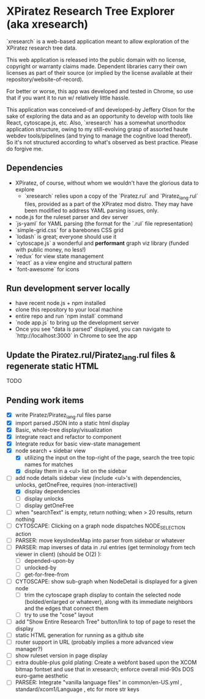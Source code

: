 *  XPiratez Research Tree Explorer (aka xresearch)
`xresearch` is a web-based application meant to allow exploration of the XPiratez research tree data.

This web application is released into the public domain with no license, copyright or warranty claims made. Dependent libraries carry their own licenses as part of their source (or implied by the license available at their repository/website-of-record).

For better or worse, this app was developed and tested in Chrome, so use that if you want it to run w/ relatively little hassle.

This application was conceived-of and developed-by Jeffery Olson for the sake of exploring the data and as an opportunity to develop with tools like React, cytoscape.js, etc. Also, `xresearch` has a somewhat unorthodox application structure, owing to my still-evolving grasp of assorted haute webdev tools/pipelines (and trying to manage the cognitive load thereof). So it's not structured according to what's observed as best practice. Please do forgive me.

** Dependencies
- XPiratez, of course, without whom we wouldn't have the glorious data to explore
  - `xresearch` relies upon a copy of the `Piratez.rul` and `Piratez_lang.rul` files, provided as a part of the XPiratez mod distro. They may have been modified to address YAML parsing issues, only.
- node.js for the ruleset parser and dev server
- `js-yaml` for YAML parsing (the format for the `.rul` file representation)
- `simple-grid.css` for a barebones CSS grid
- `lodash` is great; everyone should use it
- `cytoscape.js` a wonderful and *performant* graph viz library (funded with public money, no less!)
- `redux` for view state management
- `react` as a view engine and structural pattern
- `font-awesome` for icons

** Run development server locally
- have recent node.js + npm installed
- clone this repository to your local machine
- entire repo and run `npm install` command
- `node app.js` to bring up the development server
- Once you see "data is parsed" displayed, you can navigate to `http://localhost:3000` in Chrome to see the app

** Update the Piratez.rul/Piratez_lang.rul files & regenerate static HTML
TODO

** Pending work items
- [X] write Piratez/Piratez_lang.rul files parse
- [X] import parsed JSON into a static html display
- [X] Basic, whole-tree display/visualization
- [X] integrate react and refactor to component
- [X] Integrate redux for basic view-state management
- [X] node search + sidebar view
  - [X] utilizing the input on the top-right of the page, search the tree topic names for matches
  - [X] display them in a <ul> list on the sidebar
- [-] add node details sidebar view (include <ul>'s with dependencies, unlocks, getOneFree, requires (non-interactive))
  - [X] display dependencies
  - [ ] display unlocks
  - [ ] display getOneFree
- [ ] when "searchText" is empty, return nothing; when > 20 results, return nothing
- [ ] CYTOSCAPE: Clicking on a graph node dispatches NODE_SELECTION action
- [ ] PARSER: move keysIndexMap into parser from sidebar or whatever
- [ ] PARSER: map inverses of data in .rul entries (get terminology from tech viewer in client) (should be O(2) ):
  - [ ] depended-upon-by
  - [ ] unlocked-by
  - [ ] get-for-free-from
- [ ] CYTOSCAPE: show sub-graph when NodeDetail is displayed for a given node
  - [ ] trim the cytoscape graph display to contain the selected node (bolded/enlarged or whatever), along with its immediate neighbors and the edges that connect them
  - [ ] try to use the "cose" layout
- [ ] add "Show Entire Research Tree" button/link to top of page to reset the display
- [ ] static HTML generation for running as a github site
- [ ] router support in URL (probably implies a more advanced view manager?)
- [ ] show ruleset version in page display
- [ ] extra double-plus gold plating: Create a webfont based upon the XCOM bitmap fontset and use that in xresearch; enforce overall mid-90s DOS euro-game aesthetic
- [ ] PARSER: Integrate "vanilla language files" in common/en-US.yml , standard/xcom1/Language , etc for more str keys
